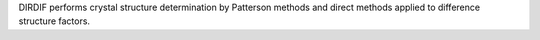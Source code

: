 .. title: DIRDIF
.. slug: dirdif
.. date: 2013-03-04
.. tags: Crystallography
.. link: http://www.xtal.sci.kun.nl/dirdif/software/dirdif.html
.. category: Free for academics
.. type: text academic
.. comments: 

DIRDIF performs crystal structure determination by Patterson methods and direct methods applied to difference structure factors.
